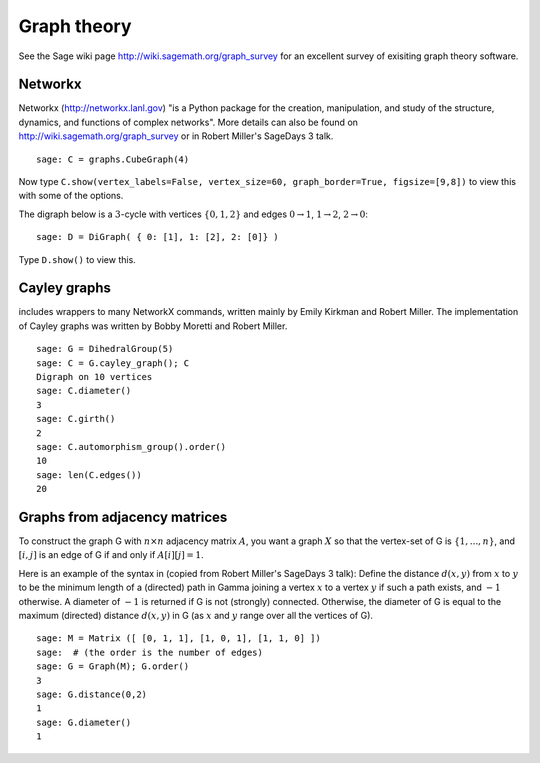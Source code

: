 ************
Graph theory
************

See the Sage wiki page http://wiki.sagemath.org/graph_survey for an excellent survey
of exisiting graph theory software.

Networkx
========

Networkx (http://networkx.lanl.gov)
"is a Python package for the creation, manipulation, and study of the structure, dynamics, and functions of complex networks".
More details can also be found on
http://wiki.sagemath.org/graph_survey or in Robert Miller's
SageDays 3 talk.

::

    sage: C = graphs.CubeGraph(4)

Now type
``C.show(vertex_labels=False, vertex_size=60, graph_border=True, figsize=[9,8])``
to view this with some of the options.

The digraph below is a :math:`3`-cycle with vertices
:math:`\{0,1,2\}` and edges :math:`0\rightarrow 1`,
:math:`1\rightarrow 2`, :math:`2\rightarrow 0`:

::

    sage: D = DiGraph( { 0: [1], 1: [2], 2: [0]} )

Type ``D.show()`` to view this.

.. _section-cayley:

Cayley graphs
=============

includes wrappers to many NetworkX commands, written mainly by
Emily Kirkman and Robert Miller. The implementation of Cayley
graphs was written by Bobby Moretti and Robert Miller.

::

    sage: G = DihedralGroup(5)
    sage: C = G.cayley_graph(); C
    Digraph on 10 vertices
    sage: C.diameter()
    3
    sage: C.girth()
    2
    sage: C.automorphism_group().order()
    10
    sage: len(C.edges())
    20


.. index::
   pair: graph; adjacency matrix

.. section_adjacency:

Graphs from adjacency matrices
==============================

To construct the graph G with :math:`n \times n` adjacency
matrix :math:`A`, you want a graph :math:`X` so that the
vertex-set of G is :math:`\{1,..., n\}`, and :math:`[i,j]`
is an edge of G if and only if :math:`A[i][j] = 1`.

Here is an example of the syntax in (copied from Robert Miller's
SageDays 3 talk): Define the distance :math:`d(x,y)` from :math:`x` to
:math:`y` to be the minimum length of a (directed) path in Gamma
joining a vertex :math:`x` to a vertex :math:`y` if such a path
exists, and :math:`-1` otherwise.
A diameter of :math:`-1` is returned if G is not (strongly)
connected. Otherwise, the diameter of G is equal to the maximum
(directed) distance :math:`d(x,y)` in G (as :math:`x` and
:math:`y` range over all the vertices of G).

::

    sage: M = Matrix ([ [0, 1, 1], [1, 0, 1], [1, 1, 0] ])
    sage:  # (the order is the number of edges)
    sage: G = Graph(M); G.order()
    3
    sage: G.distance(0,2)
    1
    sage: G.diameter()
    1
